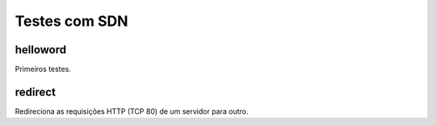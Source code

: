 ==============
Testes com SDN
==============

helloword
=========

Primeiros testes.


redirect
========

Redireciona as requisições HTTP (TCP 80) de um servidor para outro.
